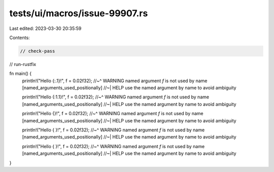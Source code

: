 tests/ui/macros/issue-99907.rs
==============================

Last edited: 2023-03-30 20:35:59

Contents:

.. code-block:: rs

    // check-pass
// run-rustfix

fn main() {
    println!("Hello {:.1}!", f = 0.02f32);
    //~^ WARNING named argument `f` is not used by name [named_arguments_used_positionally]
    //~| HELP use the named argument by name to avoid ambiguity

    println!("Hello {:1.1}!", f = 0.02f32);
    //~^ WARNING named argument `f` is not used by name [named_arguments_used_positionally]
    //~| HELP use the named argument by name to avoid ambiguity

    println!("Hello {}!", f = 0.02f32);
    //~^ WARNING named argument `f` is not used by name [named_arguments_used_positionally]
    //~| HELP use the named argument by name to avoid ambiguity

    println!("Hello { }!", f = 0.02f32);
    //~^ WARNING named argument `f` is not used by name [named_arguments_used_positionally]
    //~| HELP use the named argument by name to avoid ambiguity

    println!("Hello {  }!", f = 0.02f32);
    //~^ WARNING named argument `f` is not used by name [named_arguments_used_positionally]
    //~| HELP use the named argument by name to avoid ambiguity
}


